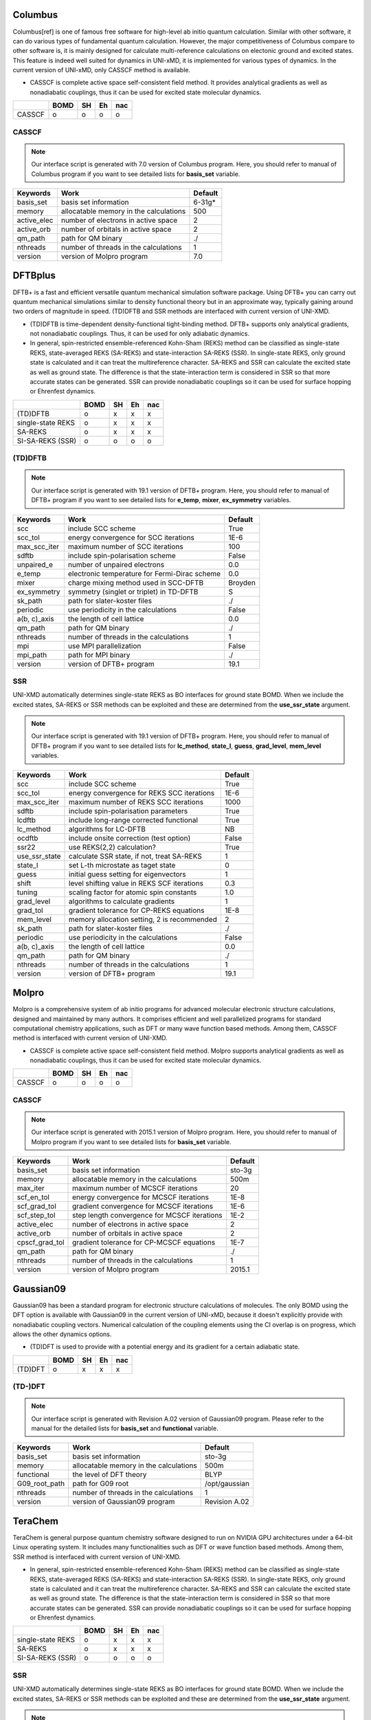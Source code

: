 =====================================
Columbus
=====================================

Columbus[ref] is one of famous free software for high-level ab initio quantum calculation. Similar with
other software, it can do various types of fundamental quantum calculation. However, the major
competitiveness of Columbus compare to other software is, it is mainly designed for calculate
multi-reference calculations on electonic ground and excited states. This feature is indeed well suited
for dynamics in UNI-xMD, it is implemented for various types of dynamics. In the current version of UNI-xMD,
only CASSCF method is available.

- CASSCF is complete active space self-consistent field method. It provides analytical gradients as
  well as nonadiabatic couplings, thus it can be used for excited state molecular dynamics.

+--------+------+----+----+-----+
|        | BOMD | SH | Eh | nac |
+========+======+====+====+=====+
| CASSCF | o    | o  | o  | o   |
+--------+------+----+----+-----+

CASSCF
^^^^^^^^^^^^^^^^^^^^^^^^^^^^^^^^^^^^^

.. note:: Our interface script is generated with 7.0 version of Columbus program.
   Here, you should refer to manual of Columbus program if you want to see detailed
   lists for **basis_set** variable.

+----------------+------------------------------------------------+---------+
| Keywords       | Work                                           | Default |
+================+================================================+=========+
| basis_set      | basis set information                          | 6-31g*  |
+----------------+------------------------------------------------+---------+
| memory         | allocatable memory in the calculations         | 500     |
+----------------+------------------------------------------------+---------+
| active_elec    | number of electrons in active space            | 2       |
+----------------+------------------------------------------------+---------+
| active_orb     | number of orbitals in active space             | 2       |
+----------------+------------------------------------------------+---------+
| qm_path        | path for QM binary                             | ./      |
+----------------+------------------------------------------------+---------+
| nthreads       | number of threads in the calculations          | 1       |
+----------------+------------------------------------------------+---------+
| version        | version of Molpro program                      | 7.0     |
+----------------+------------------------------------------------+---------+


=====================================
DFTBplus
=====================================

DFTB+ is a fast and efficient versatile quantum mechanical simulation software package.
Using DFTB+ you can carry out quantum mechanical simulations similar to density functional
theory but in an approximate way, typically gaining around two orders of magnitude in
speed. (TD)DFTB and SSR methods are interfaced with current version of UNI-XMD.

- (TD)DFTB is time-dependent density-functional tight-binding method. DFTB+ supports only
  analytical gradients, not nonadiabatic couplings. Thus, it can be used for only adiabatic dynamics.

- In general, spin-restricted ensemble-referenced Kohn-Sham (REKS) method can be classified
  as single-state REKS, state-averaged REKS (SA-REKS) and state-interaction SA-REKS (SSR).
  In single-state REKS, only ground state is calculated and it can treat the multireference
  character. SA-REKS and SSR can calculate the excited state as well as ground state. The
  difference is that the state-interaction term is considered in SSR so that more accurate
  states can be generated. SSR can provide nonadiabatic couplings so it can be used for
  surface hopping or Ehrenfest dynamics.

+-------------------+------+----+----+-----+
|                   | BOMD | SH | Eh | nac |
+===================+======+====+====+=====+
| (TD)DFTB          | o    | x  | x  | x   |
+-------------------+------+----+----+-----+
| single-state REKS | o    | x  | x  | x   |
+-------------------+------+----+----+-----+
| SA-REKS           | o    | x  | x  | x   |
+-------------------+------+----+----+-----+
| SI-SA-REKS (SSR)  | o    | o  | o  | o   |
+-------------------+------+----+----+-----+

(TD)DFTB
^^^^^^^^^^^^^^^^^^^^^^^^^^^^^^^^^^^^^

.. note:: Our interface script is generated with 19.1 version of DFTB+ program.
   Here, you should refer to manual of DFTB+ program if you want to see detailed
   lists for **e_temp**, **mixer**, **ex_symmetry** variables.

+-------------------+------------------------------------------------+---------+
| Keywords          | Work                                           | Default |
+===================+================================================+=========+
| scc               | include SCC scheme                             | True    |
+-------------------+------------------------------------------------+---------+
| scc_tol           | energy convergence for SCC iterations          | 1E-6    |
+-------------------+------------------------------------------------+---------+
| max_scc_iter      | maximum number of SCC iterations               | 100     |
+-------------------+------------------------------------------------+---------+
| sdftb             | include spin-polarisation scheme               | False   |
+-------------------+------------------------------------------------+---------+
| unpaired_e        | number of unpaired electrons                   | 0.0     |
+-------------------+------------------------------------------------+---------+
| e_temp            | electronic temperature for Fermi-Dirac scheme  | 0.0     |
+-------------------+------------------------------------------------+---------+
| mixer             | charge mixing method used in SCC-DFTB          | Broyden |
+-------------------+------------------------------------------------+---------+
| ex_symmetry       | symmetry (singlet or triplet) in TD-DFTB       | S       |
+-------------------+------------------------------------------------+---------+
| sk_path           | path for slater-koster files                   | ./      |
+-------------------+------------------------------------------------+---------+
| periodic          | use periodicity in the calculations            | False   |
+-------------------+------------------------------------------------+---------+
| a(b, c)_axis      | the length of cell lattice                     | 0.0     |
+-------------------+------------------------------------------------+---------+
| qm_path           | path for QM binary                             | ./      |
+-------------------+------------------------------------------------+---------+
| nthreads          | number of threads in the calculations          | 1       |
+-------------------+------------------------------------------------+---------+
| mpi               | use MPI parallelization                        | False   |
+-------------------+------------------------------------------------+---------+
| mpi_path          | path for MPI binary                            | ./      |
+-------------------+------------------------------------------------+---------+
| version           | version of DFTB+ program                       | 19.1    |
+-------------------+------------------------------------------------+---------+

SSR
^^^^^^^^^^^^^^^^^^^^^^^^^^^^^^^^^^^^^

UNI-XMD automatically determines single-state REKS as BO interfaces for ground state BOMD.
When we include the excited states, SA-REKS or SSR methods can be exploited and these are
determined from the **use_ssr_state** argument.

.. note:: Our interface script is generated with 19.1 version of DFTB+ program.
   Here, you should refer to manual of DFTB+ program if you want to see detailed
   lists for **lc_method**, **state_l**, **guess**, **grad_level**, **mem_level** variables.

+-------------------+------------------------------------------------+---------+
| Keywords          | Work                                           | Default |
+===================+================================================+=========+
| scc               | include SCC scheme                             | True    |
+-------------------+------------------------------------------------+---------+
| scc_tol           | energy convergence for REKS SCC iterations     | 1E-6    |
+-------------------+------------------------------------------------+---------+
| max_scc_iter      | maximum number of REKS SCC iterations          | 1000    |
+-------------------+------------------------------------------------+---------+
| sdftb             | include spin-polarisation parameters           | True    |
+-------------------+------------------------------------------------+---------+
| lcdftb            | include long-range corrected functional        | True    |
+-------------------+------------------------------------------------+---------+
| lc_method         | algorithms for LC-DFTB                         | NB      |
+-------------------+------------------------------------------------+---------+
| ocdftb            | include onsite correction (test option)        | False   |
+-------------------+------------------------------------------------+---------+
| ssr22             | use REKS(2,2) calculation?                     | True    |
+-------------------+------------------------------------------------+---------+
| use_ssr_state     | calculate SSR state, if not, treat SA-REKS     | 1       |
+-------------------+------------------------------------------------+---------+
| state_l           | set L-th microstate as taget state             | 0       |
+-------------------+------------------------------------------------+---------+
| guess             | initial guess setting for eigenvectors         | 1       |
+-------------------+------------------------------------------------+---------+
| shift             | level shifting value in REKS SCF iterations    | 0.3     |
+-------------------+------------------------------------------------+---------+
| tuning            | scaling factor for atomic spin constants       | 1.0     |
+-------------------+------------------------------------------------+---------+
| grad_level        | algorithms to calculate gradients              | 1       |
+-------------------+------------------------------------------------+---------+
| grad_tol          | gradient tolerance for CP-REKS equations       | 1E-8    |
+-------------------+------------------------------------------------+---------+
| mem_level         | memory allocation setting, 2 is recommended    | 2       |
+-------------------+------------------------------------------------+---------+
| sk_path           | path for slater-koster files                   | ./      |
+-------------------+------------------------------------------------+---------+
| periodic          | use periodicity in the calculations            | False   |
+-------------------+------------------------------------------------+---------+
| a(b, c)_axis      | the length of cell lattice                     | 0.0     |
+-------------------+------------------------------------------------+---------+
| qm_path           | path for QM binary                             | ./      |
+-------------------+------------------------------------------------+---------+
| nthreads          | number of threads in the calculations          | 1       |
+-------------------+------------------------------------------------+---------+
| version           | version of DFTB+ program                       | 19.1    |
+-------------------+------------------------------------------------+---------+

=====================================
Molpro
=====================================

Molpro is a comprehensive system of ab initio programs for advanced molecular electronic structure
calculations, designed and maintained by many authors. It comprises efficient and well parallelized
programs for standard computational chemistry applications, such as DFT or many wave function based
methods. Among them, CASSCF method is interfaced with current version of UNI-XMD.

- CASSCF is complete active space self-consistent field method. Molpro supports analytical gradients as
  well as nonadiabatic couplings, thus it can be used for excited state molecular dynamics.

+--------+------+----+----+-----+
|        | BOMD | SH | Eh | nac |
+========+======+====+====+=====+
| CASSCF | o    | o  | o  | o   |
+--------+------+----+----+-----+

CASSCF
^^^^^^^^^^^^^^^^^^^^^^^^^^^^^^^^^^^^^

.. note:: Our interface script is generated with 2015.1 version of Molpro program.
   Here, you should refer to manual of Molpro program if you want to see detailed
   lists for **basis_set** variable.

+----------------+------------------------------------------------+---------+
| Keywords       | Work                                           | Default |
+================+================================================+=========+
| basis_set      | basis set information                          | sto-3g  |
+----------------+------------------------------------------------+---------+
| memory         | allocatable memory in the calculations         | 500m    |
+----------------+------------------------------------------------+---------+
| max_iter       | maximum number of MCSCF iterations             | 20      |
+----------------+------------------------------------------------+---------+
| scf_en_tol     | energy convergence for MCSCF iterations        | 1E-8    |
+----------------+------------------------------------------------+---------+
| scf_grad_tol   | gradient convergence for MCSCF iterations      | 1E-6    |
+----------------+------------------------------------------------+---------+
| scf_step_tol   | step length convergence for MCSCF iterations   | 1E-2    |
+----------------+------------------------------------------------+---------+
| active_elec    | number of electrons in active space            | 2       |
+----------------+------------------------------------------------+---------+
| active_orb     | number of orbitals in active space             | 2       |
+----------------+------------------------------------------------+---------+
| cpscf_grad_tol | gradient tolerance for CP-MCSCF equations      | 1E-7    |
+----------------+------------------------------------------------+---------+
| qm_path        | path for QM binary                             | ./      |
+----------------+------------------------------------------------+---------+
| nthreads       | number of threads in the calculations          | 1       |
+----------------+------------------------------------------------+---------+
| version        | version of Molpro program                      | 2015.1  |
+----------------+------------------------------------------------+---------+




=====================================
Gaussian09
=====================================

Gaussian09 has been a standard program for electronic structure calculations of molecules.
The only BOMD using the DFT option is available with Gaussian09 in the current version of UNI-xMD,
because it doesn't explicitly provide with nonadiabatic coupling vectors. 
Numerical calculation of the coupling elements using the CI overlap is on progress, which allows the other dynamics options.

- (TD)DFT is used to provide with a potential energy and its gradient for a certain adiabatic state.

+---------+------+----+----+-----+
|         | BOMD | SH | Eh | nac |
+=========+======+====+====+=====+
| (TD)DFT | o    | x  | x  | x   |
+---------+------+----+----+-----+


(TD-)DFT
^^^^^^^^^^^^^^^^^^^^^^^^^^^^^^^^^^^^^

.. note:: Our interface script is generated with Revision A.02 version of Gaussian09 program.
   Please refer to the manual for the detailed lists for **basis_set** and **functional** variable.

+----------------+------------------------------------------------+---------------+
| Keywords       | Work                                           | Default       |
+================+================================================+===============+
| basis_set      | basis set information                          | sto-3g        |
+----------------+------------------------------------------------+---------------+
| memory         | allocatable memory in the calculations         | 500m          |
+----------------+------------------------------------------------+---------------+
| functional     | the level of DFT theory                        | BLYP          |
+----------------+------------------------------------------------+---------------+
| G09_root_path  | path for G09 root                              | /opt/gaussian |
+----------------+------------------------------------------------+---------------+
| nthreads       | number of threads in the calculations          | 1             |
+----------------+------------------------------------------------+---------------+
| version        | version of Gaussian09 program                  | Revision A.02 |
+----------------+------------------------------------------------+---------------+

=====================================
TeraChem
=====================================

TeraChem is general purpose quantum chemistry software designed to run on NVIDIA GPU
architectures under a 64-bit Linux operating system. It includes many functionalities
such as DFT or wave function based methods. Among them, SSR method is interfaced with
current version of UNI-XMD.

- In general, spin-restricted ensemble-referenced Kohn-Sham (REKS) method can be classified
  as single-state REKS, state-averaged REKS (SA-REKS) and state-interaction SA-REKS (SSR).
  In single-state REKS, only ground state is calculated and it can treat the multireference
  character. SA-REKS and SSR can calculate the excited state as well as ground state. The
  difference is that the state-interaction term is considered in SSR so that more accurate
  states can be generated. SSR can provide nonadiabatic couplings so it can be used for
  surface hopping or Ehrenfest dynamics.

+-------------------+------+----+----+-----+
|                   | BOMD | SH | Eh | nac |
+===================+======+====+====+=====+
| single-state REKS | o    | x  | x  | x   |
+-------------------+------+----+----+-----+
| SA-REKS           | o    | x  | x  | x   |
+-------------------+------+----+----+-----+
| SI-SA-REKS (SSR)  | o    | o  | o  | o   |
+-------------------+------+----+----+-----+

SSR
^^^^^^^^^^^^^^^^^^^^^^^^^^^^^^^^^^^^^

UNI-XMD automatically determines single-state REKS as BO interfaces for ground state BOMD.
When we include the excited states, SA-REKS or SSR methods can be exploited and these are
determined from the **use_ssr_state** argument.

.. note:: Our interface script is generated with 1.92, 1.93 version of TeraChem program.
   Here, you should refer to manual of TeraChem program if you want to see detailed
   lists for **basis_set**, **functional**, **precision** variables.

+-------------------+------------------------------------------------+---------+
| Keywords          | Work                                           | Default |
+===================+================================================+=========+
| basis_set         | basis set information                          | sto-3g  |
+-------------------+------------------------------------------------+---------+
| functional        | functional in the calculations                 | hf      |
+-------------------+------------------------------------------------+---------+
| precision         | precision in the calculations                  | dynamic |
+-------------------+------------------------------------------------+---------+
| scf_tol           | energy convergence for SCF iterations          | 1E-2    |
+-------------------+------------------------------------------------+---------+
| max_scf_iter      | maximum number of SCF iterations               | 300     |
+-------------------+------------------------------------------------+---------+
| reks22            | use REKS(2,2) calculation?                     | yes     |
+-------------------+------------------------------------------------+---------+
| reks_scf_tol      | energy convergence for REKS SCF iterations     | 1E-6    |
+-------------------+------------------------------------------------+---------+
| reks_max_scf_iter | maximum number of REKS SCF iterations          | 1000    |
+-------------------+------------------------------------------------+---------+
| reks_diis         | DIIS acceleration in REKS SCF iterations       | yes     |
+-------------------+------------------------------------------------+---------+
| shift             | level shifting value in REKS SCF iterations    | 0.3     |
+-------------------+------------------------------------------------+---------+
| use_ssr_state     | calculate SSR state, if not, treat SA-REKS     | 1       |
+-------------------+------------------------------------------------+---------+
| cpreks_max_tol    | gradient tolerance for CP-REKS equations       | 1E-6    |
+-------------------+------------------------------------------------+---------+
| cpreks_max_iter   | maximum number of CP-REKS iterations           | 1000    |
+-------------------+------------------------------------------------+---------+
| qm_path           | path for QM binary                             | ./      |
+-------------------+------------------------------------------------+---------+
| ngpus             | number of GPUs                                 | 1       |
+-------------------+------------------------------------------------+---------+
| gpu_id            | ID of used GPUs                                | 1       |
+-------------------+------------------------------------------------+---------+
| version           | version of TeraChem program                    | 1.92    |
+-------------------+------------------------------------------------+---------+

=====================================
Turbomole
=====================================

Turbomole (TM) is quantum chemical program package, initially developed in the group of Prof. Dr. Reinhart Ahlrichs at the University of Karlsruhe and at the Forschungszentrum Karlsruhe. 
(TD)DFT method is interfaced with current version of UNI-XMD. 

- (TD)DFT provides analytical gradients, thus it can be used born-oppenhiemer molecular dynamics (BOMD).

+--------+------+----+----+-----+
|        | BOMD | SH | Eh | nac |
+========+======+====+====+=====+
| TDDFT  | o    | x  | x  | x   |
+--------+------+----+----+-----+

(TD)DFT
^^^^^^^^^^^^^^^^^^^^^^^^^^^^^^^^^^^^^

.. note:: Our interface script is generated with 6.4 version of TM program.
   Here, you should refer to manual of TM program if you want to see detailed
   lists for **basis_set**, **functional** variable.

+----------------+------------------------------------------------+---------+
| Keywords       | Work                                           | Default |
+================+================================================+=========+
| functional     | xc functional information                      | b-lyp   |
+----------------+------------------------------------------------+---------+
| basis_set      | basis set information                          | sto-3g  |
+----------------+------------------------------------------------+---------+
| memory         | allocatable memory in the calculations         | 500m    |
+----------------+------------------------------------------------+---------+
| max_iter       | maximum number of SCF iterations               | 20      |
+----------------+------------------------------------------------+---------+
| scf_en_tol     | energy convergence for SCF iterations          | 1E-8    |
+----------------+------------------------------------------------+---------+
| qm_path        | path for QM program                            | ./      |
+----------------+------------------------------------------------+---------+
| qm_bin_path    | path for QM binary                             | ./      |
+----------------+------------------------------------------------+---------+
| qm_scripts_path| path for QM scripts                            | ./      |
+----------------+------------------------------------------------+---------+
| nthreads       | number of threads in the calculations          | 1       |
+----------------+------------------------------------------------+---------+
| version        | version of Turbomole program                   | 6.4     |
+----------------+------------------------------------------------+---------+

=====================================
Model
=====================================
BO interface for a few model sytems are provided in UNI-xMD package.

Shin-Metiu
^^^^^^^^^^^^^^^^^^^^^^^^^^^^^^^^^^^^^
1D charge transfer model system proposed by Shin and Metiu (J. Chem. Phys. 1995, 102, 9285) is implemented.

.. math::

   \hat{H}_{BO}(r;R) = -\frac{1}{2}\frac{\partial^2}{\partial r^2} 
   +\frac{1}{|\frac{L}{2}-R|}&+\frac{1}{|\frac{L}{2}+R|}\nonumber\\
   -\frac{\text{erf}\left(|R-r|/R_c\right)}{|R-r|}
   -\frac{\text{erf}\left(|r-\frac{L}{2}|/R_r\right)}{|r-\frac{L}{2}|}
   &-\frac{\text{erf}\left(|r+\frac{L}{2}|/R_r\right)}{|r+\frac{L}{2}|}

Parameters :math:`L`, :math:`R_l`, :math:`R_r`, and :math:`R_c` are set to 19.0, 3.1, 4.0, 
and 5.0 in atomic units, respectively. Only lowest two BO states are calculated at a given nuclear configuration. 

+----------------+------------------------------------------------+---------+
| Keywords       | Work                                           | Default |
+================+================================================+=========+
| qm_path        | path for QM binary                             | ./      |
+----------------+------------------------------------------------+---------+

=====================================
Do It Yourself
=====================================

template ~~~ blah blah
^^^^^^^^^^^^^^^^^^^^^^^^^^^^^^^^^^^^^
template..~~? idunno
